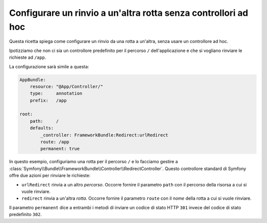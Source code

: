 .. index::
   single: Rotte; Configurare un rinvio a un'altra rotta senza controllori ad hoc

Configurare un rinvio a un'altra rotta senza controllori ad hoc
===============================================================

Questa ricetta spiega come configurare un rinvio da una rotta a un'altra,
senza usare un controllore ad hoc.

Ipotizziamo che non ci sia un controllore predefinito per il percorso ``/``
dell'applicazione e che si vogliano rinviare le richieste ad ``/app``.

La configurazione sarà simile a questa:

.. code-block:: yaml

    AppBundle:
        resource: "@App/Controller/"
        type:     annotation
        prefix:   /app

    root:
        path:     /
        defaults:
            _controller: FrameworkBundle:Redirect:urlRedirect
            route: /app
            permanent: true

In questo esempio, configuriamo una rotta per il percorso ``/`` e lo facciamo gestire a :class:`Symfony\\Bundle\\FrameworkBundle\\Controller\\RedirectController`.
Questo controllore standard di Symfony offre due azioni
per rinviare le richieste:

* ``urlRedirect`` rinvia a un altro *percorso*. Occorre fornire il parametro ``path``
  con il percorso della risorsa a cui si vuole rinviare.

* ``redirect`` rinvia a un'altra *rotta*. Occorre fornire il parametro ``route``
  con il *nome* della rotta a cui si vuole rinviare.

Il parametro ``permanent`` dice a entrambi i metodi di inviare un codice di stato HTTP ``301``
invece del codice di stato predefinito ``302``.
